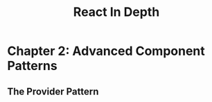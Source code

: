 :PROPERTIES:
:ID:       16ea837b-410d-4e87-9eea-90033c2e013b
:ROAM_REFS: https://www.manning.com/books/react-in-depth
:DESCRIPTION: A book by Morten Barklund, published by Manning
:END:
#+title: React In Depth

* Chapter 2: Advanced Component Patterns
** The Provider Pattern
